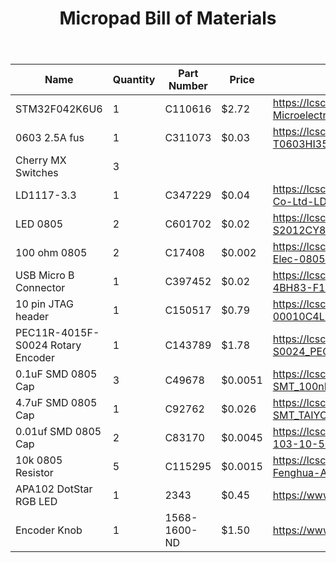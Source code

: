 #+TITLE: Micropad Bill of Materials

| Name                              | Quantity | Part Number  | Price   | Link                                                                                                                                  |
|-----------------------------------+----------+--------------+---------+---------------------------------------------------------------------------------------------------------------------------------------|
| STM32F042K6U6                     |        1 | C110616      | $2.72   | https://lcsc.com/product-detail/ST-Microelectronics_STMicroelectronics_STM32F042K6U6_STM32F042K6U6_C110616.html                       |
| 0603 2.5A fus                     |        1 | C311073      | $0.03   | https://lcsc.com/product-detail/Surface-Mount-Fuses_AEM_T0603HI3500TM_AEM-T0603HI3500TM_C311073.html                                  |
| Cherry MX Switches                |        3 |              |         |                                                                                                                                       |
| LD1117-3.3                        |        1 | C347229      | $0.04   | https://lcsc.com/product-detail/Dropout-Regulators-LDO_UMW-Youtai-Semiconductor-Co-Ltd-LD1117-3-3_C347229.html                        |
| LED 0805                          |        2 | C601702      | $0.02   | https://lcsc.com/product-detail/Light-Emitting-Diodes-LED_TOGIALED-TJ-S2012CY8T5ALC6B-A5_C601702.html                                 |
| 100 ohm 0805                      |        2 | C17408       | $0.002  | https://lcsc.com/product-detail/Chip-Resistor-Surface-Mount_UNI-ROYAL-Uniroyal-Elec-0805W8F1000T5E_C17408.html                        |
| USB Micro B Connector             |        1 | C397452      | $0.02   | https://lcsc.com/product-detail/USB-Connectors_XKB-Connectivity-U254-051T-4BH83-F1S_C397452.html                                      |
| 10 pin JTAG header                |        1 | C150517      | $0.79   | https://lcsc.com/product-detail/Pin-Header-Female-Header_Amphenol-ICC_20021121-00010C4LF_Amphenol-ICC-20021121-00010C4LF_C150517.html |
| PEC11R-4015F-S0024 Rotary Encoder |        1 | C143789      | $1.78   | https://lcsc.com/product-detail/Coded-Rotary-Switches_BOURNS_PEC11R-4015F-S0024_PEC11R-4015F-S0024_C143789.html                       |
| 0.1uF SMD 0805 Cap                |        3 | C49678       | $0.0051 | https://lcsc.com/product-detail/Multilayer-Ceramic-Capacitors-MLCC-SMD-SMT_100nF-104-10-50V_C49678.html                               |
| 4.7uF SMD 0805 Cap                |        1 | C92762       | $0.026  | https://lcsc.com/product-detail/Multilayer-Ceramic-Capacitors-MLCC-SMD-SMT_TAIYO-YUDEN_EMK212B7475KG-T_4-7uF-475-10-16V_C92762.html   |
| 0.01uf SMD 0805 Cap               |        2 | C83170       | $0.0045 | https://lcsc.com/product-detail/Multilayer-Ceramic-Capacitors-MLCC-SMD-SMT_10nF-103-10-50V_C83170.html                                |
| 10k 0805 Resistor                 |        5 | C115295      | $0.0015 | https://lcsc.com/product-detail/Chip-Resistor-Surface-Mount_FH-Guangdong-Fenghua-Advanced-Tech-RS-05K103JT_C115295.html               |
| APA102 DotStar RGB LED            |        1 | 2343         | $0.45   | https://www.adafruit.com/product/2343                                                                                                 |
| Encoder Knob                      |        1 | 1568-1600-ND | $1.50   | https://www.digikey.com/en/products/detail/sparkfun-electronics/COM-10001/7229870                                                     |
|-----------------------------------+----------+--------------+---------+---------------------------------------------------------------------------------------------------------------------------------------|



